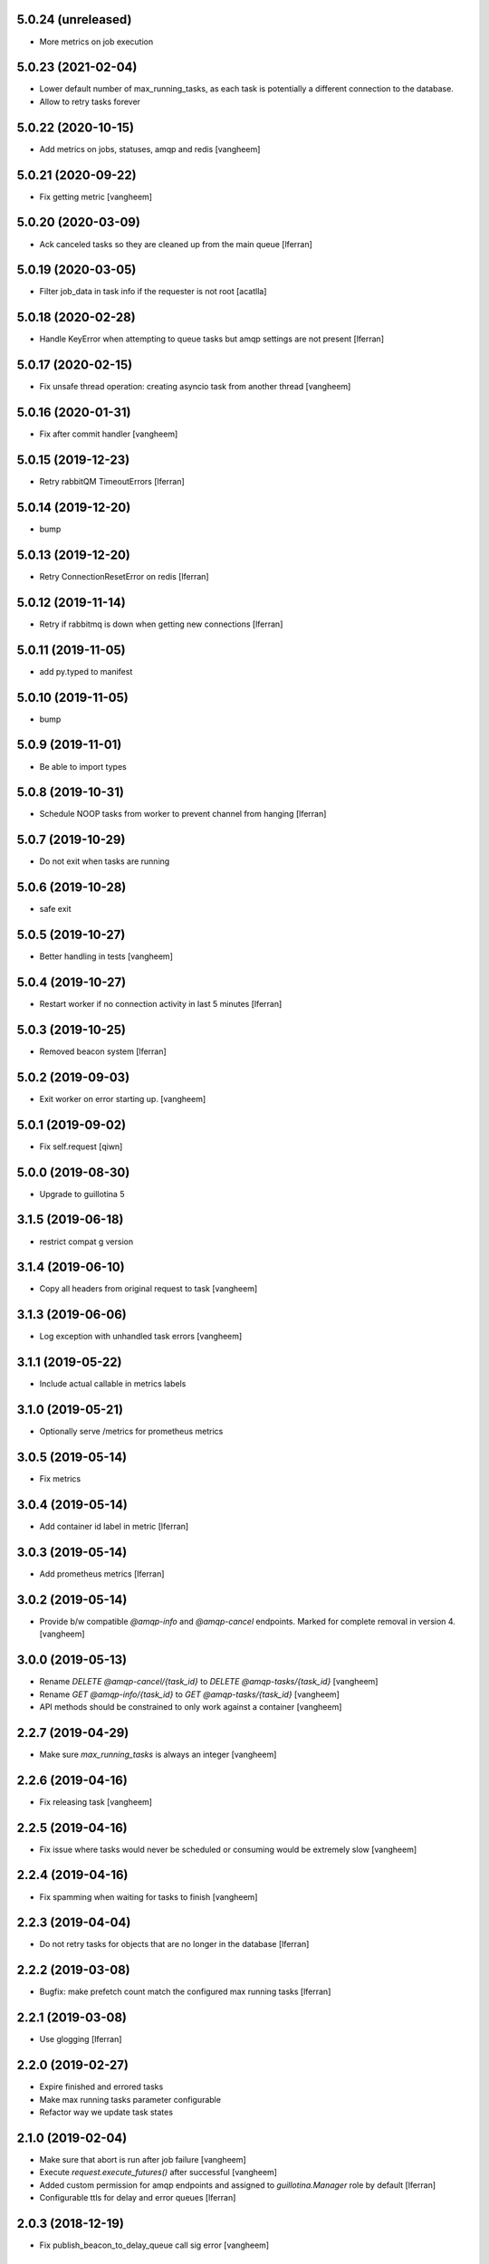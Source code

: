 5.0.24 (unreleased)
-------------------

- More metrics on job execution

5.0.23 (2021-02-04)
-------------------

- Lower default number of max_running_tasks, as each task is
  potentially a different connection to the database.

- Allow to retry tasks forever

5.0.22 (2020-10-15)
-------------------

- Add metrics on jobs, statuses, amqp and redis
  [vangheem]


5.0.21 (2020-09-22)
-------------------

- Fix getting metric
  [vangheem]

5.0.20 (2020-03-09)
-------------------

- Ack canceled tasks so they are cleaned up from the main queue
  [lferran]


5.0.19 (2020-03-05)
-------------------

- Filter job_data in task info if the requester is not root [acatlla]


5.0.18 (2020-02-28)
-------------------

- Handle KeyError when attempting to queue tasks but amqp settings are
  not present [lferran]

5.0.17 (2020-02-15)
-------------------

- Fix unsafe thread operation: creating asyncio task from another thread
  [vangheem]

5.0.16 (2020-01-31)
-------------------

- Fix after commit handler [vangheem]


5.0.15 (2019-12-23)
-------------------

- Retry rabbitQM TimeoutErrors [lferran]

5.0.14 (2019-12-20)
-------------------

- bump


5.0.13 (2019-12-20)
-------------------

- Retry ConnectionResetError on redis [lferran]

5.0.12 (2019-11-14)
-------------------

- Retry if rabbitmq is down when getting new connections [lferran]


5.0.11 (2019-11-05)
-------------------

- add py.typed to manifest


5.0.10 (2019-11-05)
-------------------

- bump


5.0.9 (2019-11-01)
------------------

- Be able to import types


5.0.8 (2019-10-31)
------------------

- Schedule NOOP tasks from worker to prevent channel from hanging
  [lferran]

5.0.7 (2019-10-29)
------------------

- Do not exit when tasks are running


5.0.6 (2019-10-28)
------------------

- safe exit


5.0.5 (2019-10-27)
------------------

- Better handling in tests
  [vangheem]


5.0.4 (2019-10-27)
------------------

- Restart worker if no connection activity in last 5 minutes [lferran]

5.0.3 (2019-10-25)
------------------

- Removed beacon system [lferran]


5.0.2 (2019-09-03)
------------------

- Exit worker on error starting up.
  [vangheem]


5.0.1 (2019-09-02)
------------------

- Fix self.request
  [qiwn]


5.0.0 (2019-08-30)
------------------

- Upgrade to guillotina 5


3.1.5 (2019-06-18)
------------------

- restrict compat g version


3.1.4 (2019-06-10)
------------------

- Copy all headers from original request to task
  [vangheem]


3.1.3 (2019-06-06)
------------------

- Log exception with unhandled task errors
  [vangheem]


3.1.1 (2019-05-22)
------------------

- Include actual callable in metrics labels


3.1.0 (2019-05-21)
------------------

- Optionally serve /metrics for prometheus metrics


3.0.5 (2019-05-14)
------------------

- Fix metrics


3.0.4 (2019-05-14)
------------------

- Add container id label in metric [lferran]


3.0.3 (2019-05-14)
------------------

- Add prometheus metrics [lferran]


3.0.2 (2019-05-14)
------------------

- Provide b/w compatible `@amqp-info` and `@amqp-cancel` endpoints. Marked for complete
  removal in version 4.
  [vangheem]


3.0.0 (2019-05-13)
------------------

- Rename `DELETE @amqp-cancel/{task_id}` to `DELETE @amqp-tasks/{task_id}`
  [vangheem]

- Rename `GET @amqp-info/{task_id}` to `GET @amqp-tasks/{task_id}`
  [vangheem]

- API methods should be constrained to only work against a container
  [vangheem]


2.2.7 (2019-04-29)
------------------

- Make sure `max_running_tasks` is always an integer
  [vangheem]


2.2.6 (2019-04-16)
------------------

- Fix releasing task
  [vangheem]


2.2.5 (2019-04-16)
------------------

- Fix issue where tasks would never be scheduled or consuming
  would be extremely slow
  [vangheem]


2.2.4 (2019-04-16)
------------------

- Fix spamming when waiting for tasks to finish
  [vangheem]

2.2.3 (2019-04-04)
------------------

- Do not retry tasks for objects that are no longer in the database
  [lferran]

2.2.2 (2019-03-08)
------------------

- Bugfix: make prefetch count match the configured max running tasks
  [lferran]

2.2.1 (2019-03-08)
------------------

- Use glogging [lferran]


2.2.0 (2019-02-27)
------------------

- Expire finished and errored tasks
- Make max running tasks parameter configurable
- Refactor way we update task states


2.1.0 (2019-02-04)
------------------

- Make sure that abort is run after job failure
  [vangheem]

- Execute `request.execute_futures()` after successful
  [vangheem]

- Added custom permission for amqp endpoints and assigned to
  `guillotina.Manager` role by default [lferran]

- Configurable ttls for delay and error queues [lferran]

2.0.3 (2018-12-19)
------------------

- Fix publish_beacon_to_delay_queue call sig error
  [vangheem]


2.0.2 (2018-12-06)
------------------

- Fix guillotina_rediscache constraint
  [vangheem]


2.0.1 (2018-12-04)
------------------

Bugfix:

- support async generators for object tasks aswell [lferran]

- Don't use globals for the beacons liveness system and move the code
  to the BeaconsManager class (1 manager per connection) [davidonna]


2.0.0
-----

Major improvements:

 - Added task retrial using delay queue
 - Tasks are only ACKed if successful, otherwise are sent to delay queue
 - Allow task cancelation
 - Improved API
 - Upgraded to guillotina 4
 - Added plenty of tests for worker, amqp and state manager


1.0.8 (2018-10-09)
------------------

- Retry on conflict error
  [vangheem]


1.0.7 (2018-10-08)
------------------

- Provide `@task-status/{id}` endpoint
  [vangheem]

- Fix port references
  [vangheem]


1.0.6 (2018-06-15)
------------------

- Fix
  [vangheem]


1.0.5 (2018-06-15)
------------------

- Be able to add tasks after request and commit
  [vangheem]


1.0.4 (2018-06-13)
------------------

- Copy request annotation data over as well
  [vangheem]


1.0.3 (2018-06-13)
------------------

- Fix serialization issues with roles

- Handle invalid state manager


1.0.2 (2018-06-13)
------------------

- Fix again


1.0.1 (2018-06-13)
------------------

- Really release


1.0.0 (2018-06-13)
------------------

- initial
